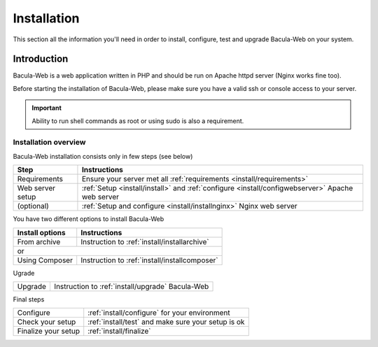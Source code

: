 .. _install/index:

============
Installation
============

This section all the information you'll need in order to install, configure, test and upgrade Bacula-Web on your system.

Introduction
============

Bacula-Web is a web application written in PHP and should be run on Apache httpd server (Nginx works fine too).

Before starting the installation of Bacula-Web, please make sure you have a valid ssh or console access to your server.

.. important:: Ability to run shell commands as root or using sudo is also a requirement.

Installation overview
---------------------

Bacula-Web installation consists only in few steps (see below)

+----------------------+-----------------------------------------------------------------------------------------------------------------+
| Step                 | Instructions                                                                                                    |
+======================+=========================+==================+====================================================================+
| Requirements         | Ensure your server met all :ref:`requirements <install/requirements>`                                           |
+----------------------+-----------------------------------------------------------------------------------------------------------------+
| Web server setup     | :ref:`Setup <install/install>` and :ref:`configure <install/configwebserver>` Apache web server                 |
+----------------------+-----------------------------------------------------------------------------------------------------------------+
| (optional)           | :ref:`Setup and configure <install/installnginx>` Nginx web server                                              |
+----------------------+-----------------------------------------------------------------------------------------------------------------+

You have two different options to install Bacula-Web

+----------------------+---------------------------------------------------------------------------+
| Install options      | Instructions                                                              |
+======================+==================+========================================================+
| From archive         | Instruction to :ref:`install/installarchive`                              |
+----------------------+---------------------------------------------------------------------------+
| or                                                                                               |
+----------------------+---------------------------------------------------------------------------+
| Using Composer       | Instruction to :ref:`install/installcomposer`                             |
+----------------------+---------------------------------------------------------------------------+

Ugrade

+----------------------+---------------------------------------------------------------------------+
| Upgrade              | Instruction to :ref:`install/upgrade` Bacula-Web                          |
+----------------------+---------------------------------------------------------------------------+

Final steps

+----------------------+---------------------------------------------------------------------------+
| Configure            | :ref:`install/configure` for your environment                             |
+----------------------+---------------------------------------------------------------------------+
| Check your setup     | :ref:`install/test` and make sure your setup is ok                        |
+----------------------+---------------------------------------------------------------------------+
| Finalize your setup  | :ref:`install/finalize`                                                   |
+----------------------+---------------------------------------------------------------------------+
